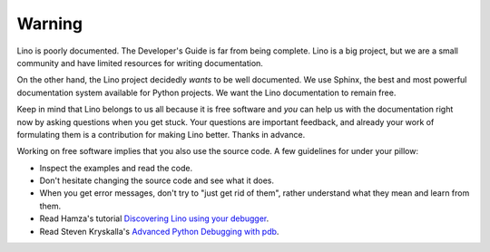 =======
Warning
=======

Lino is poorly documented.  The Developer's Guide is far from being
complete.  Lino is a big project, but we are a small community and
have limited resources for writing documentation.

On the other hand, the Lino project decidedly *wants* to be well
documented.  We use Sphinx, the best and most powerful documentation
system available for Python projects.  We want the Lino documentation
to remain free.

Keep in mind that Lino belongs to us all because it is free software
and *you* can help us with the documentation right now by asking
questions when you get stuck.  Your questions are important feedback,
and already your work of formulating them is a contribution for making
Lino better.  Thanks in advance.

Working on free software implies that you also use the source code.  A
few guidelines for under your pillow:

- Inspect the examples and read the code.
- Don't hesitate changing the source code and see what it does.
- When you get error messages, don't try to "just get rid of them",
  rather understand what they mean and learn from them.
  
- Read Hamza's tutorial `Discovering Lino using your debugger
  <https://github.com/lino-framework/book/raw/master/docs/dev/discovering_lino_using_your_debugger.pdf>`__.
- Read Steven Kryskalla's `Advanced Python Debugging with pdb
  <https://www.codementor.io/stevek/advanced-python-debugging-with-pdb-g56gvmpfa>`_.
